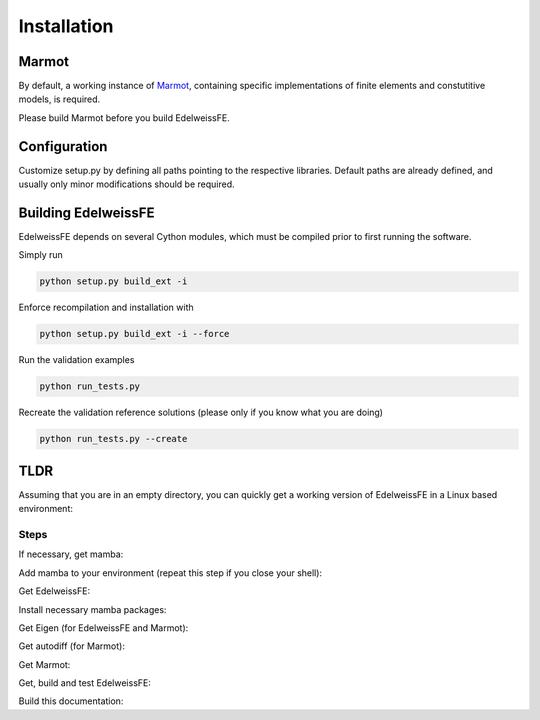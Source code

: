 Installation
============

Marmot
******
By default, a working instance of `Marmot <https://github.com/MAteRialMOdelingToolbox/Marmot/>`_, 
containing specific implementations of finite elements and constutitive models,
is required.

Please build Marmot before you build EdelweissFE.

Configuration
*************

Customize setup.py by defining all paths pointing to the respective libraries.
Default paths are already defined, and usually only minor modifications should be required.

Building EdelweissFE
********************

EdelweissFE depends on several Cython modules, which must be compiled prior to first running the software.

Simply run

.. code-block:: console

    python setup.py build_ext -i

Enforce recompilation and installation with

.. code-block:: console

    python setup.py build_ext -i --force

Run the validation examples

.. code-block:: console

    python run_tests.py

Recreate the validation reference solutions (please only if you know what you are doing)

.. code-block:: console

    python run_tests.py --create


TLDR
****

Assuming that you are in an empty directory,
you can quickly get a working version of EdelweissFE in a Linux based 
environment:

Steps
_____

If necessary, get mamba:

.. code-block:: console
   :caption: Step 1

    curl -L -O https://github.com/conda-forge/miniforge/releases/latest/download/Mambaforge-Linux-x86_64.sh
    bash Mambaforge-Linux-x86_64.sh -b -p ./mambaforge3

Add mamba to your environment (repeat this step if you close your shell):

.. code-block:: console
   :caption: Step 2

    export EWROOT=$PWD
    export PATH=$EWROOT/mambaforge3/bin:$PATH

Get EdelweissFE:

.. code-block:: console
   :caption: Step 4

    git clone https://github.com/EdelweissFE/EdelweissFE.git

Install necessary mamba packages:

.. code-block:: console
   :caption: Step 5

    mamba install --file EdelweissFE/requirements.txt

Get Eigen (for EdelweissFE and Marmot):

.. code-block:: console
   :caption: Step 5

    cd $EWROOT
    git clone   https://gitlab.com/libeigen/eigen.git
    cd eigen
    mkdir build
    cd build
    cmake -DBUILD_TESTING=OFF  -DINCLUDE_INSTALL_DIR=$(python -c "import sys; print(sys.prefix)")/include -DCMAKE_INSTALL_PREFIX=$(python -c "import sys; print(sys.prefix)") ..
    make install

Get autodiff (for Marmot):

.. code-block:: console
   :caption: Step 6

    cd $EWROOT
    git clone  https://github.com/autodiff/autodiff.git
    cd autodiff
    mkdir build
    cd build
    cmake -DAUTODIFF_BUILD_TESTS=OFF -DAUTODIFF_BUILD_PYTHON=OFF -DAUTODIFF_BUILD_EXAMPLES=OFF -DAUTODIFF_BUILD_DOCS=OFF -DCMAKE_INSTALL_PREFIX=$(python -c "import sys; print(sys.prefix)") ..
    make install

.. Get Fastor:

.. .. code-block:: console

..     git clone https://github.com/romeric/Fastor.git
..     cd Fastor
..     cmake -DBUILD_TESTING=OFF -DCMAKE_INSTALL_PREFIX=$(python -c "import sys; print(sys.prefix)") .
..     make install
..     cd ../

Get Marmot: 

.. code-block:: console
   :caption: Step 7

    cd $EWROOT
    git clone --recurse https://github.com/MAteRialMOdelingToolbox/Marmot.git
    cd Marmot
    mkdir build
    cd build
    cmake -DCMAKE_INSTALL_PREFIX=$(python -c "import sys; print(sys.prefix)") ..
    make install

Get, build and test EdelweissFE:

.. code-block:: console
   :caption: Step 8

    cd $EWROOT
    cd EdelweissFE
    python setup.py build_ext -i
    python run_tests.py

Build this documentation:

.. code-block:: console
   :caption: Step 9

    sphinx-build ./doc/source/ ./docs -b html
